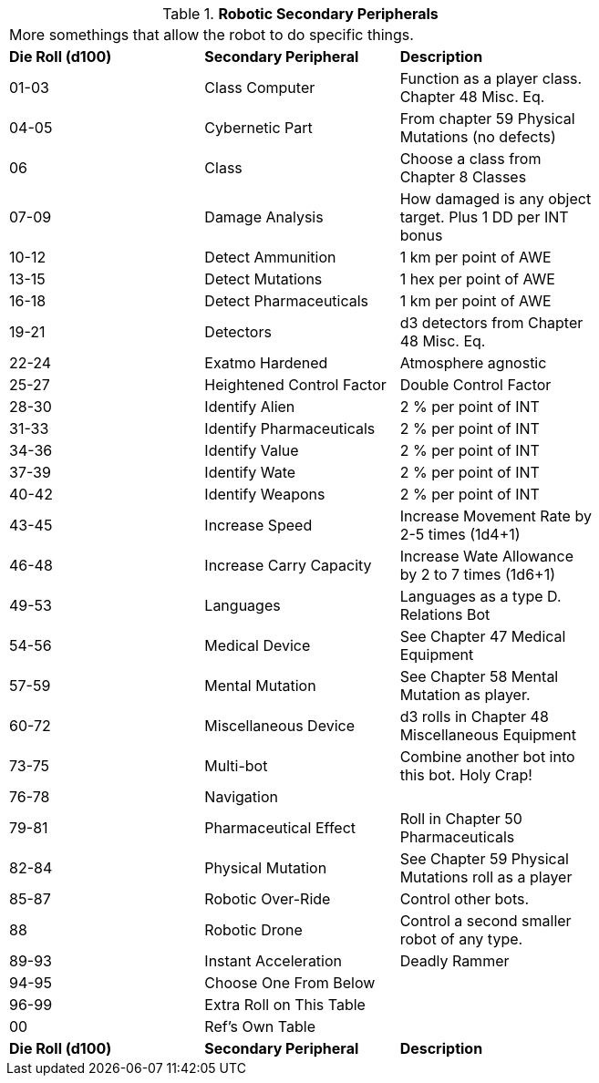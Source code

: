 // Table 5.20 Robotic Secondary Peripherals
.*Robotic Secondary Peripherals*
[width="75%",cols="3*^",frame="all", stripes="even"]
|===
3+<|More somethings that allow the robot to do specific things. 
s|Die Roll (d100) 
s|Secondary Peripheral
s|Description

|01-03
|Class Computer
|Function as a player class. Chapter 48 Misc. Eq.

|04-05
|Cybernetic Part
|From chapter 59 Physical Mutations (no defects)

|06
|Class
|Choose a class from Chapter 8 Classes

|07-09
|Damage Analysis 
|How damaged is any object target. Plus 1 DD per INT bonus

|10-12
|Detect Ammunition
|1 km per point of AWE

|13-15
|Detect Mutations
|1 hex per point of AWE

|16-18
|Detect Pharmaceuticals
|1 km per point of AWE

|19-21
|Detectors
|d3 detectors from Chapter 48 Misc. Eq.

|22-24
|Exatmo Hardened
|Atmosphere agnostic

|25-27
|Heightened Control Factor
|Double Control Factor

|28-30
|Identify Alien
|2 % per point of INT

|31-33
|Identify Pharmaceuticals
|2 % per point of INT

|34-36
|Identify Value
|2 % per point of INT

|37-39
|Identify Wate
|2 % per point of INT

|40-42
|Identify Weapons
|2 % per point of INT

|43-45
|Increase Speed
|Increase Movement Rate by 2-5 times (1d4+1)

|46-48
|Increase Carry Capacity
|Increase Wate Allowance by 2 to 7 times (1d6+1)

|49-53
|Languages
|Languages as a type D. Relations Bot

|54-56
|Medical Device
|See Chapter 47 Medical Equipment

|57-59
|Mental Mutation
|See Chapter 58 Mental Mutation as player.

|60-72
|Miscellaneous Device
|d3 rolls in Chapter 48 Miscellaneous Equipment

|73-75
|Multi-bot
|Combine another bot into this bot. Holy Crap!

|76-78
|Navigation
|

|79-81
|Pharmaceutical Effect
|Roll in Chapter 50 Pharmaceuticals

|82-84
|Physical Mutation
|See Chapter 59 Physical Mutations roll as a player

|85-87
|Robotic Over-Ride
|Control other bots.

|88
|Robotic Drone
|Control a second smaller robot of any type.

|89-93
|Instant Acceleration
|Deadly Rammer

|94-95
|Choose One From Below
|

|96-99
|Extra Roll on This Table
|

|00
|Ref's Own Table
|

s|Die Roll (d100) 
s|Secondary Peripheral
s|Description


|===
